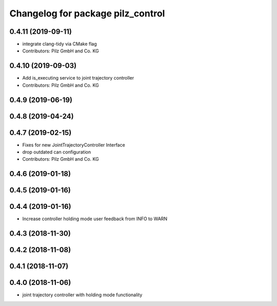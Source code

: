 ^^^^^^^^^^^^^^^^^^^^^^^^^^^^^^^^^^
Changelog for package pilz_control
^^^^^^^^^^^^^^^^^^^^^^^^^^^^^^^^^^

0.4.11 (2019-09-11)
-------------------
* integrate clang-tidy via CMake flag
* Contributors: Pilz GmbH and Co. KG

0.4.10 (2019-09-03)
-------------------
* Add is_executing service to joint trajectory controller
* Contributors: Pilz GmbH and Co. KG

0.4.9 (2019-06-19)
------------------

0.4.8 (2019-04-24)
------------------

0.4.7 (2019-02-15)
------------------
* Fixes for new JointTrajectoryController Interface
* drop outdated can configuration
* Contributors: Pilz GmbH and Co. KG

0.4.6 (2019-01-18)
------------------

0.4.5 (2019-01-16)
------------------

0.4.4 (2019-01-16)
------------------
* Increase controller holding mode user feedback from INFO to WARN

0.4.3 (2018-11-30)
------------------

0.4.2 (2018-11-08)
------------------

0.4.1 (2018-11-07)
------------------

0.4.0 (2018-11-06)
------------------
* joint trajectory controller with holding mode functionality
